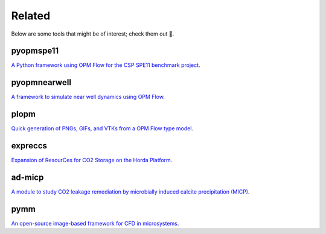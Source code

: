 =======
Related
=======

Below are some tools that might be of interest; check them out 🙂.

**********
pyopmspe11
**********

.. image:: ./figs/pyopmspe11.gif
    :scale: 50%

`A Python framework using OPM Flow for the CSP SPE11 benchmark project <https://github.com/OPM/pyopmspe11>`_.

*************
pyopmnearwell
*************

.. image:: ./figs/pyopmnearwell.gif
    :scale: 50%

`A framework to simulate near well dynamics using OPM Flow <https://github.com/cssr-tools/pyopmnearwell>`_.

*****
plopm
*****

.. image:: ./figs/plopm.png

`Quick generation of PNGs, GIFs, and VTKs from a OPM Flow type model <https://github.com/cssr-tools/plopm>`_.

********
expreccs
********

.. image:: ./figs/expreccs.gif
    :scale: 50%

`Expansion of ResourCes for CO2 Storage on the Horda Platform <https://github.com/cssr-tools/expreccs>`_.

*******
ad-micp
*******

.. image:: ./figs/ad-micp.gif
    :scale: 40%

`A module to study CO2 leakage remediation by microbially induced calcite precipitation (MICP) <https://github.com/daavid00/ad-micp>`_.

****
pymm
****

.. image:: ./figs/pymm.gif
    :scale: 15%

`An open-source image-based framework for CFD in microsystems <https://github.com/cssr-tools/pymm>`_.